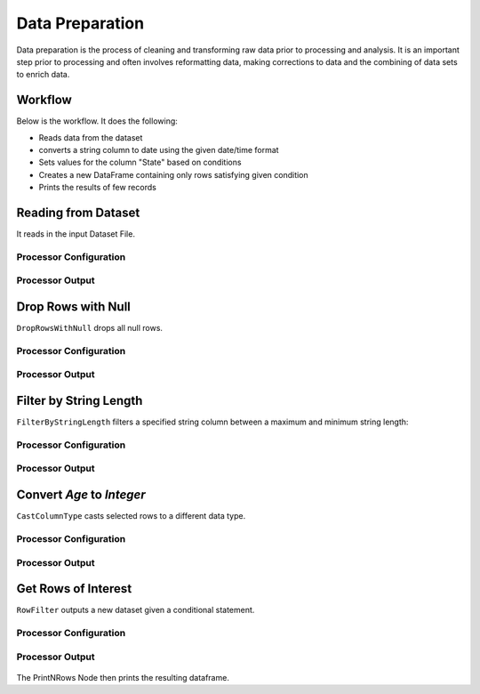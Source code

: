 Data Preparation
=============

Data preparation is the process of cleaning and transforming raw data prior to processing and analysis. 
It is an important step prior to processing and often involves reformatting data, making corrections to data and the combining of data sets to enrich data.


Workflow
-------

Below is the workflow. It does the following:

* Reads data from the dataset
* converts a string column to date using the given date/time format
* Sets values for the column "State" based on conditions
* Creates a new DataFrame containing only rows satisfying given condition
* Prints the results of few records


.. figure:: ../../_assets/tutorials/data-engineering/data-preparation-1/1.png
   :alt: DataPreparation
   :width: 90%
   
Reading from Dataset
---------------------

It reads in the input Dataset File.


Processor Configuration
^^^^^^^^^^^^^^^^^^

.. figure:: ../../_assets/tutorials/data-engineering/data-preparation-1/Capture2.png
   :alt: DataPreparation
   :width: 90%
   
   
Processor Output
^^^^^^

.. figure:: ../../_assets/tutorials/data-engineering/data-preparation-1/Capture3.png
   :alt: DataPreparation
   :width: 90%  
   
   
Drop Rows with Null
------------

``DropRowsWithNull`` drops all null rows.

Processor Configuration
^^^^^^^^^^^^^^^^^^

.. figure:: ../../_assets/tutorials/data-engineering/data-preparation-1/Capture4.png
   :alt: DataPreparation
   :width: 90%

Processor Output
^^^^^^

.. figure:: ../../_assets/tutorials/data-engineering/data-preparation-1/Capture5.png
   :alt: DataPreparation
   :width: 90%
  

Filter by String Length
------------

``FilterByStringLength`` filters a specified string column between a maximum and minimum string length:

Processor Configuration
^^^^^^^^^^^^^^^^^^

.. figure:: ../../_assets/tutorials/data-engineering/data-preparation-1/Capture6.png
   :alt: DataPreparation
   :width: 90%

Processor Output
^^^^^^

.. figure:: ../../_assets/tutorials/data-engineering/data-preparation-1/Capture7.png
   :alt: DataPreparation
   :width: 90%
   
Convert `Age` to `Integer`
------------

``CastColumnType`` casts selected rows to a different data type.

Processor Configuration
^^^^^^^^^^^^^^^^^^

.. figure:: ../../_assets/tutorials/data-engineering/data-preparation-1/Capture8.png
   :alt: DataPreparation
   :width: 90%
   
   
Processor Output
^^^^^^

.. figure:: ../../_assets/tutorials/data-engineering/data-preparation-1/Capture9.png
   :alt: DataPreparation
   :width: 90%
   

Get Rows of Interest
------------

``RowFilter`` outputs a new dataset given a conditional statement.

Processor Configuration
^^^^^^^^^^^^^^^^^^

.. figure:: ../../_assets/tutorials/data-engineering/data-preparation-1/Capture10.png
   :alt: DataPreparation
   :width: 90%
   
   
Processor Output
^^^^^^

.. figure:: ../../_assets/tutorials/data-engineering/data-preparation-1/Capture11.png
   :alt: DataPreparation
   :width: 90%


The PrintNRows Node then prints the resulting dataframe. 
